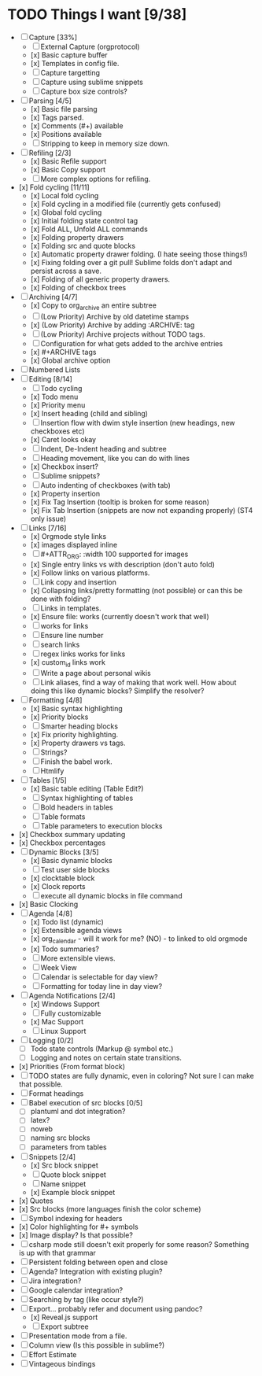 * TODO Things I want [9/38]
	- [-] Capture [33%]
		- [ ] External Capture (orgprotocol)
		- [x] Basic capture buffer
		- [x] Templates in config file.
		- [ ] Capture targetting
		- [ ] Capture using sublime snippets
		- [ ] Capture box size controls?
	- [-] Parsing [4/5]
		- [x] Basic file parsing
		- [x] Tags parsed.
		- [x] Comments (#+) available
		- [x] Positions available
		- [ ] Stripping to keep in memory size down.
	- [-] Refiling [2/3]
		- [x] Basic Refile support
		- [x] Basic Copy support
		- [ ] More complex options for refiling.
	- [x] Fold cycling [11/11]
		- [x] Local fold cycling
		- [x] Fold cycling in a modified file (currently gets confused)
		- [x] Global fold cycling
		- [x] Initial folding state control tag
		- [x] Fold ALL, Unfold ALL commands
		- [x] Folding property drawers
		- [x] Folding src and quote blocks
		- [x] Automatic property drawer folding. (I hate seeing those things!)
		- [x] Fixing folding over a git pull! Sublime folds don't adapt and persist across a save.
		- [x] Folding of all generic property drawers.
		- [x] Folding of checkbox trees
	- [-] Archiving [4/7]
		- [x] Copy to org_archive an entire subtree
		- [ ] (Low Priority) Archive by old datetime stamps
		- [x] (Low Priority) Archive by adding :ARCHIVE: tag
		- [ ] (Low Priority) Archive projects without TODO tags.
		- [ ] Configuration for what gets added to the archive entries
		- [x] #+ARCHIVE tags
		- [x] Global archive option
	- [ ] Numbered Lists
	- [-] Editing [8/14]
		- [ ] Todo cycling
		- [x] Todo menu
		- [x] Priority menu
		- [x] Insert heading (child and sibling)
		- [ ] Insertion flow with dwim style insertion (new headings, new checkboxes etc)
		- [x] Caret looks okay
		- [ ] Indent, De-Indent heading and subtree
		- [ ] Heading movement, like you can do with lines
		- [x] Checkbox insert?
		- [ ] Sublime snippets?
		- [ ] Auto indenting of checkboxes (with tab)
		- [x] Property insertion
		- [x] Fix Tag Insertion (tooltip is broken for some reason)
		- [x] Fix Tab Insertion (snippets are now not expanding properly) (ST4 only issue)
	- [-] Links [7/16]
		- [x] Orgmode style links
		- [x] images displayed inline
		- [ ] #+ATTR_ORG: :width 100 supported for images
		- [x] Single entry links vs with description (don't auto fold)
		- [x] Follow links on various platforms.
		- [ ] Link copy and insertion
		- [x] Collapsing links/pretty formatting (not possible) or can this be done with folding?
		- [ ] Links in templates.
		- [x] Ensure file: works (currently doesn't work that well)
		- [ ] <<TAG>> works for links
		- [ ] Ensure line number
		- [ ] search links
		- [ ] regex links works for links
		- [x] custom_id links work
		- [ ] Write a page about personal wikis
		- [ ] Link aliases, find a way of making that work well. How about doing this like dynamic blocks? Simplify the resolver?
	- [-] Formatting [4/8]
		- [x] Basic syntax highlighting
		- [x] Priority blocks
		- [ ] Smarter heading blocks
		- [x] Fix priority highlighting.
		- [x] Property drawers vs tags.
		- [ ] Strings?
		- [ ] Finish the babel work.
		- [ ] Htmlify
	- [-] Tables [1/5]
		- [x] Basic table editing (Table Edit?)
		- [ ] Syntax highlighting of tables
		- [ ] Bold headers in tables
		- [ ] Table formats
		- [ ] Table parameters to execution blocks
	- [x] Checkbox summary updating
	- [x] Checkbox percentages
	- [-] Dynamic Blocks [3/5]
		- [x] Basic dynamic blocks
		- [ ] Test user side blocks
		- [x] clocktable block
		- [x] Clock reports
		- [ ] execute all dynamic blocks in file command
	- [x] Basic Clocking
	- [-] Agenda [4/8]
		- [x] Todo list (dynamic)
		- [x] Extensible agenda views
		- [x] org_calendar - will it work for me? (NO) - to linked to old orgmode
		- [x] Todo summaries?
		- [ ] More extensible views.
		- [ ] Week View
		- [ ] Calendar is selectable for day view?
		- [ ] Formatting for today line in day view?
	- [-] Agenda Notifications [2/4]
	    - [x] Windows Support
	    - [ ] Fully customizable
	    - [x] Mac Support
	    - [ ] Linux Support
	- [ ] Logging [0/2]
		- [ ] Todo state controls (Markup @ symbol etc.)
		- [ ] Logging and notes on certain state transitions.
	- [x] Priorities (From format block)
	- [ ] TODO states are fully dynamic, even in coloring? Not sure I can make that possible.
	- [ ] Format headings
	- [ ] Babel execution of src blocks [0/5]
		- [ ] plantuml and dot integration?
		- [ ] latex?
		- [ ] noweb
		- [ ] naming src blocks
		- [ ] parameters from tables
	- [-] Snippets [2/4]
		- [x] Src block snippet
		- [ ] Quote block snippet
		- [ ] Name snippet
		- [x] Example block snippet
	- [x] Quotes
	- [x] Src blocks (more languages finish the color scheme)
	- [ ] Symbol indexing for headers
	- [x] Color highlighting for #+ symbols
	- [x] Image display? Is that possible?
	- [-] csharp mode still doesn't exit properly for some reason? Something is up with that grammar
	- [ ] Persistent folding between open and close
	- [ ] Agenda? Integration with existing plugin?
	- [ ] Jira integration?
	- [ ] Google calendar integration?
	- [ ] Searching by tag (like occur style?)
	- [-] Export... probably refer and document using pandoc?
		- [x] Reveal.js support
		- [-] Export subtree
	- [ ] Presentation mode from a file.
	- [ ] Column view (Is this possible in sublime?)
	- [ ] Effort Estimate
	- [-] Vintageous bindings
